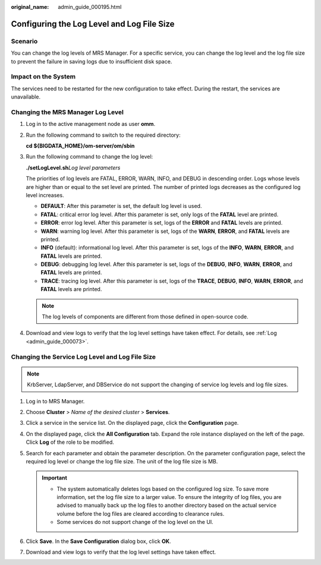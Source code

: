 :original_name: admin_guide_000195.html

.. _admin_guide_000195:

Configuring the Log Level and Log File Size
===========================================

Scenario
--------

You can change the log levels of MRS Manager. For a specific service, you can change the log level and the log file size to prevent the failure in saving logs due to insufficient disk space.

Impact on the System
--------------------

The services need to be restarted for the new configuration to take effect. During the restart, the services are unavailable.

Changing the MRS Manager Log Level
----------------------------------

#. Log in to the active management node as user **omm**.

#. Run the following command to switch to the required directory:

   **cd ${BIGDATA_HOME}/om-server/om/sbin**

#. Run the following command to change the log level:

   **./setLogLevel.sh**\ *Log level parameters*

   The priorities of log levels are FATAL, ERROR, WARN, INFO, and DEBUG in descending order. Logs whose levels are higher than or equal to the set level are printed. The number of printed logs decreases as the configured log level increases.

   -  **DEFAULT**: After this parameter is set, the default log level is used.
   -  **FATAL**: critical error log level. After this parameter is set, only logs of the **FATAL** level are printed.
   -  **ERROR**: error log level. After this parameter is set, logs of the **ERROR** and **FATAL** levels are printed.
   -  **WARN**: warning log level. After this parameter is set, logs of the **WARN**, **ERROR**, and **FATAL** levels are printed.
   -  **INFO** (default): informational log level. After this parameter is set, logs of the **INFO**, **WARN**, **ERROR**, and **FATAL** levels are printed.
   -  **DEBUG**: debugging log level. After this parameter is set, logs of the **DEBUG**, **INFO**, **WARN**, **ERROR**, and **FATAL** levels are printed.
   -  **TRACE**: tracing log level. After this parameter is set, logs of the **TRACE**, **DEBUG**, **INFO**, **WARN**, **ERROR**, and **FATAL** levels are printed.

   .. note::

      The log levels of components are different from those defined in open-source code.

#. Download and view logs to verify that the log level settings have taken effect. For details, see :ref:`Log <admin_guide_000073>`.

Changing the Service Log Level and Log File Size
------------------------------------------------

.. note::

   KrbServer, LdapServer, and DBService do not support the changing of service log levels and log file sizes.

#. Log in to MRS Manager.
#. Choose **Cluster** > *Name of the desired cluster* > **Services**.
#. Click a service in the service list. On the displayed page, click the **Configuration** page.
#. On the displayed page, click the **All Configuration** tab. Expand the role instance displayed on the left of the page. Click **Log** of the role to be modified.
#. Search for each parameter and obtain the parameter description. On the parameter configuration page, select the required log level or change the log file size. The unit of the log file size is MB.

   .. important::

      -  The system automatically deletes logs based on the configured log size. To save more information, set the log file size to a larger value. To ensure the integrity of log files, you are advised to manually back up the log files to another directory based on the actual service volume before the log files are cleared according to clearance rules.
      -  Some services do not support change of the log level on the UI.

#. Click **Save**. In the **Save Configuration** dialog box, click **OK**.
#. Download and view logs to verify that the log level settings have taken effect.
